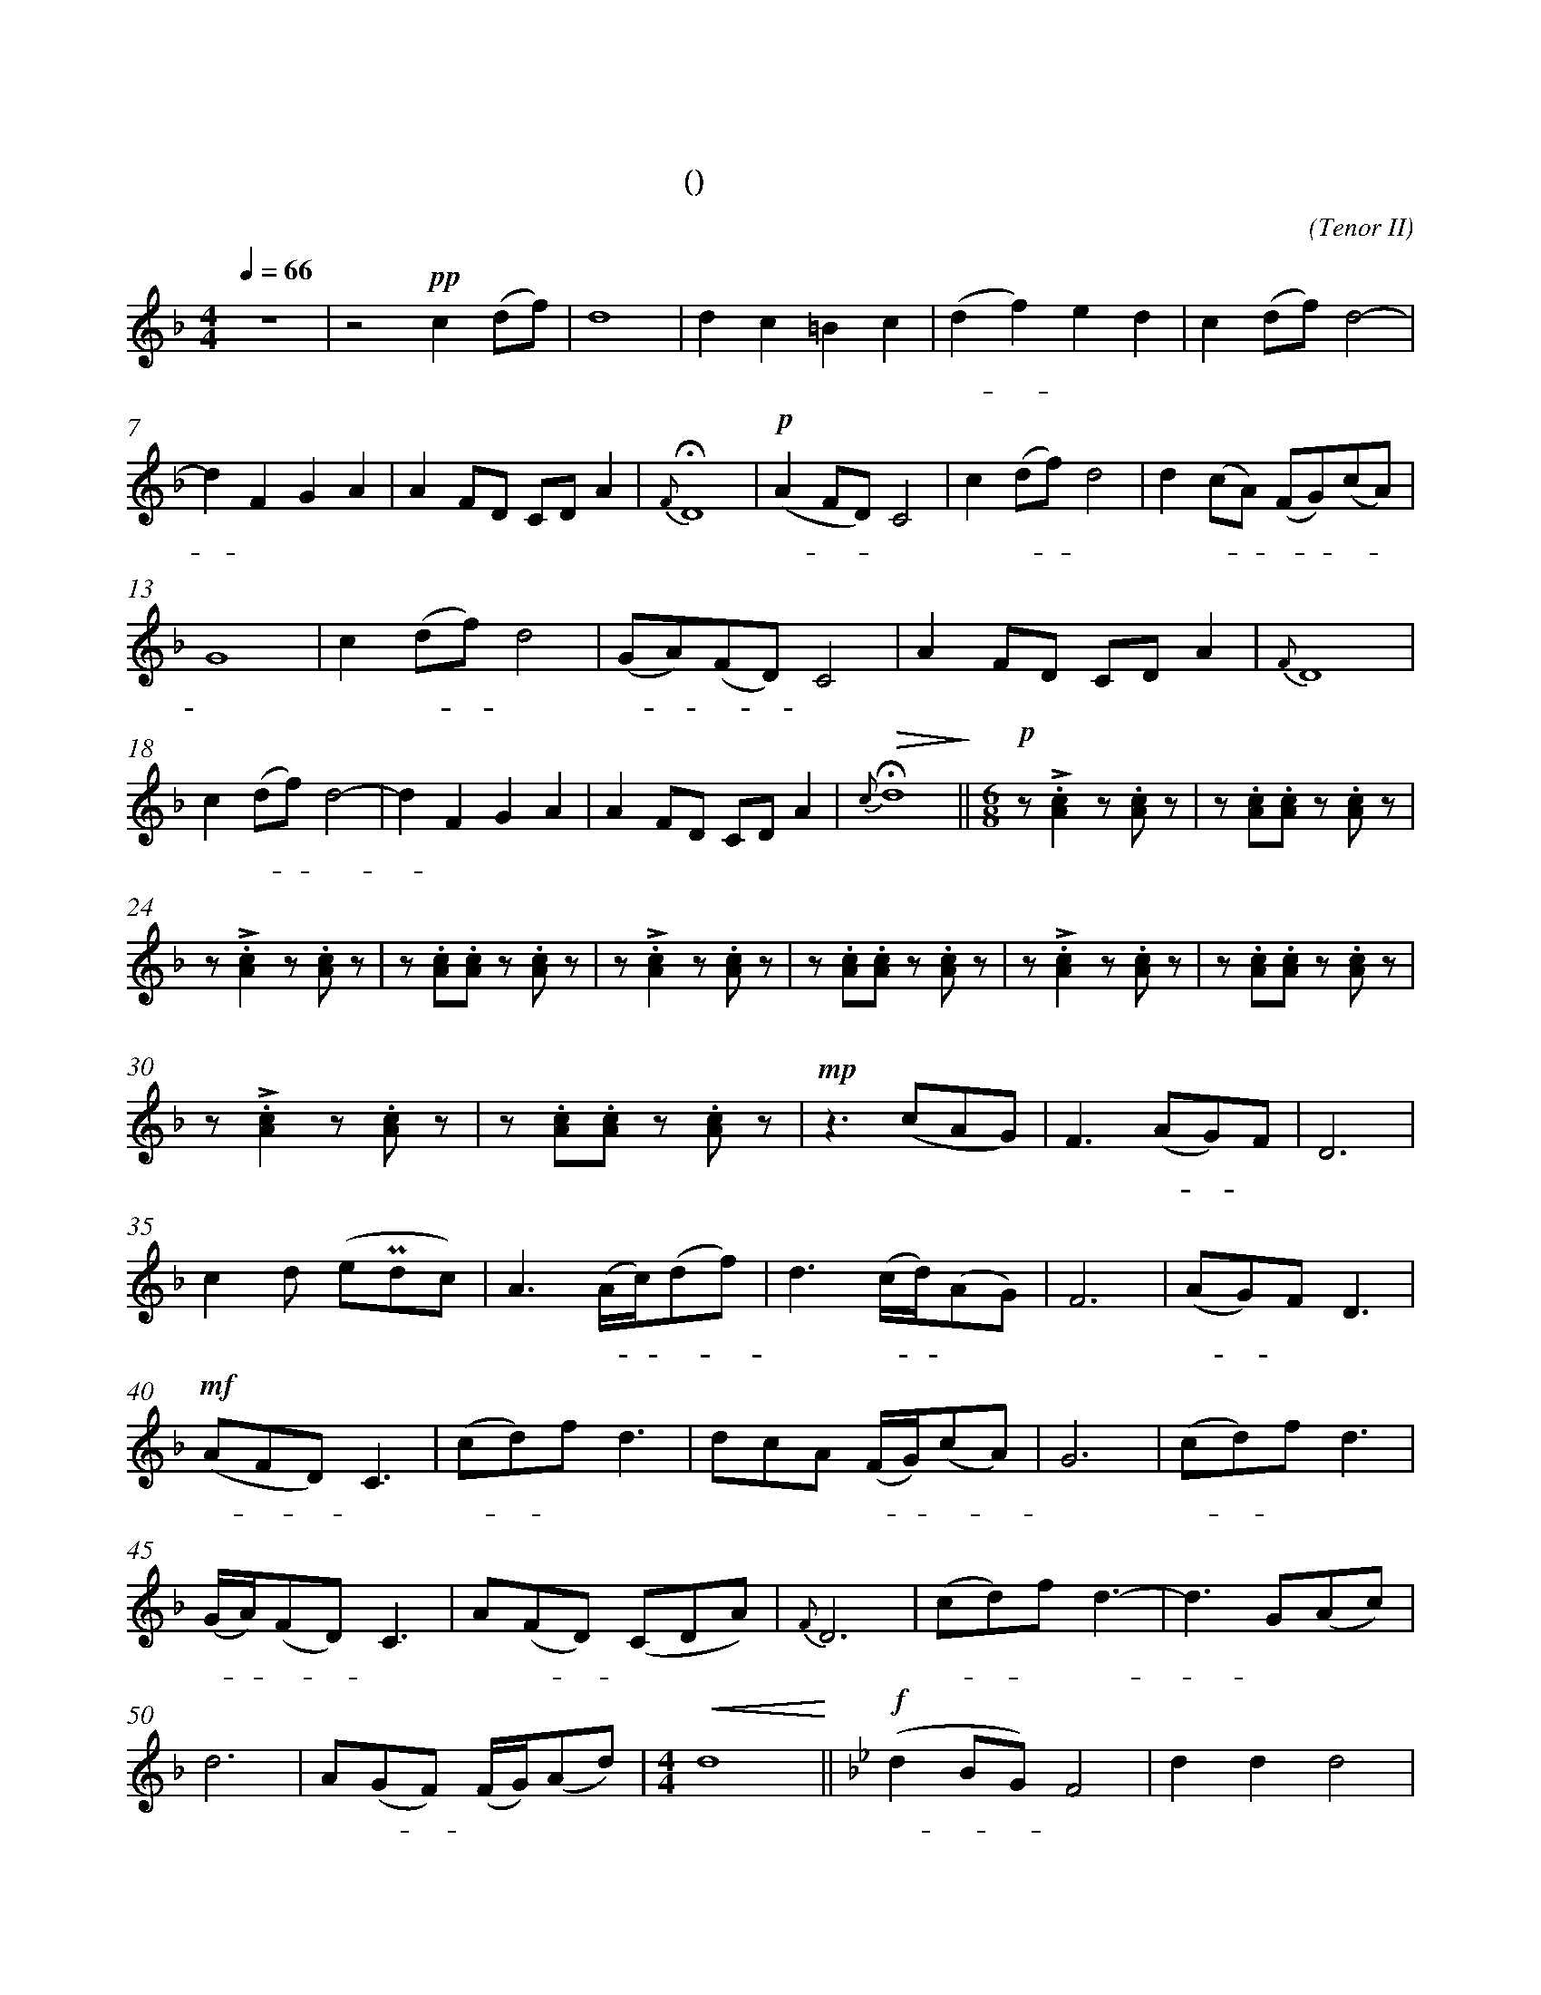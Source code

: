 X:0
T:鸿雁
T:(无伴奏合唱)
C:(Tenor II)
M:4/4
K:F
L:1/4
Q:66
%abc-charset utf-8
%%measurefirst 1
%%measurenb	0      
% 1 - 6
z4							| z2 +pp+c (d/2f/2)			| d4 						| d c =B c 						| (d f) e d 				| c (d/2f/2) d2- 				|
w: 			 				| 天 空 						| 上							| 对 对 排 成 					| 排 - 成 行， 				| 江 水 长						|
% 7 - 12
d F G A						| A F/2D/2 C/2D/2 A 		| +fermata+ {F} D4 			| +p+ (A F/2D/2) C2 			| c (d/2f/2) d2				| d (c/2A/2) (F/2G/2)(c/2A/2) 	|
w: - 秋 草 黄，				| 草 原 上 琴 声 忧			| 伤。						| 鸿 - - 雁 						| 向 南 - 方， 				| 飞 过 - 芦 - 苇 -				|
% 13 - 17
G4 							| c (d/2f/2) d2				| (G/2A/2)(F/2D/2) C2 		| A F/2D/2 C/2D/2 A 	 		| {F} D4					|
w: 荡。 						| 天 苍 - 茫， 				| 雁 - 何 - 往， 				| 心 中 是 北 方 家				| 乡。						|
% 18 - 22
c (d/2f/2) d2- 				| d F G A 					| A F/2D/2 C/2D/2 A			| +fermata+ +>(+{c} d4+>)+		||\
w: 天 苍 - 茫， 				| - 雁 何 往， 				| 心 中 是 北 方 家 			| 乡。 							||
M:6/8
L:1/8
+p+ z +accent+.[A2c2] z .[Ac] z  	| z .[Ac].[Ac] z .[Ac] 	z		|
w: 嘣 嘣								| 嘣 嘣 嘣 						|
% 24 - 29
z +accent+.[A2c2] z .[Ac] z 		| z .[Ac].[Ac] z .[Ac] 	z		| z +accent+.[A2c2] z .[Ac] z 		| z .[Ac].[Ac] z .[Ac] 	z			| z +accent+.[A2c2] z .[Ac] z 		| z .[Ac].[Ac] z .[Ac] z	|
w: 嘣 嘣 							| 嘣 嘣 嘣 						| 嘣 嘣								| 嘣 嘣 嘣 							| 嘣 嘣 								| 嘣 嘣 嘣 					|
% 30 - 34
z +accent+.[A2c2] z .[Ac] z			| z .[Ac].[Ac] z .[Ac] 	z		| +mp+ z2> (c2AG) 					| F2> (A2G)F 						| D6 								|
w: 嘣 嘣 							| 嘣 嘣 嘣 						| 鸿 								| 雁 北 - 归							| 还	,								|
% 35 - 39
c2 d (e+uppermordent+dc)			| A2> (Ac/2)(df)				| d2> (cd/2)(AG)					| F6 								| (AG)F D3 							|
w: 我 的 思 							| 念。 歌 - 声 - 					| 远， 琴 - 声 						| 颤，								| 春 - 意 暖 							|
% 40 - 44
+mf+ (AFD) C3 						| (cd)f d3						| dcA (F/2G/2)(cA)					| G6 								| (cd)f d3							|
w:鸿 - - 雁 							| 向 - 苍 天， 					| 天 空 有 多 - 遥 -					| 远。 								| 酒 - 喝 干，						|
% 45 - 49
(G/2A/2)(FD) C3 					| A(FD) (CDA)					| {F}D6 							| (cd)f d3-							| d3 G(Ac)			 				|
w: 再 - 斟 - 满， 					| 今 夜 - 不 醉 不 				| 还。 								| 酒 - 喝 干，						| - 再 斟							|
% 50 - 51
d6									| A(GF) (F/2G/2)(Ad)			|\
w: 满，								| 今 夜 - 不 醉 不  				|
M:4/4
L:1/4
% 52
+<(+d4+<)+ 	||\
w: 还。		||
K:Bb
% 53 - 54
+f+ (d B/2G/2) F2 			| d d d2		| 
w: 鸿 - - 雁					| 向 苍  天，		|
% 55 - 59
d d/2f/2 =e f 				| (=eg) f _e 	| d B (cd) 	 			| (c/2d/2)(B/2G/2)	F2				| B2 B2 	|
w: 天 空 有 多 遥				| 远。 - 遥 远。 		| 酒 喝 干，				| 再 - 斟 - 满，						| 今 夜	 	|
% 60 - 63
d/2c/2(c/2B/2) G2			| +ff++accent++tenuto+d d +fermata++accent++tenuto+=e2 	| +p+ B (G/2B/2) +fermata+A2 		| B2 B2- |\
w:不 醉 不 - 还。 			| 酒 喝 干，												| 再 斟 - 满，						| 今 夜 	|
% 64 - 65
+>(+B G B d 				| +fermata++>)+c4 	|]
w: - 不 醉 不  				| 还。				|]